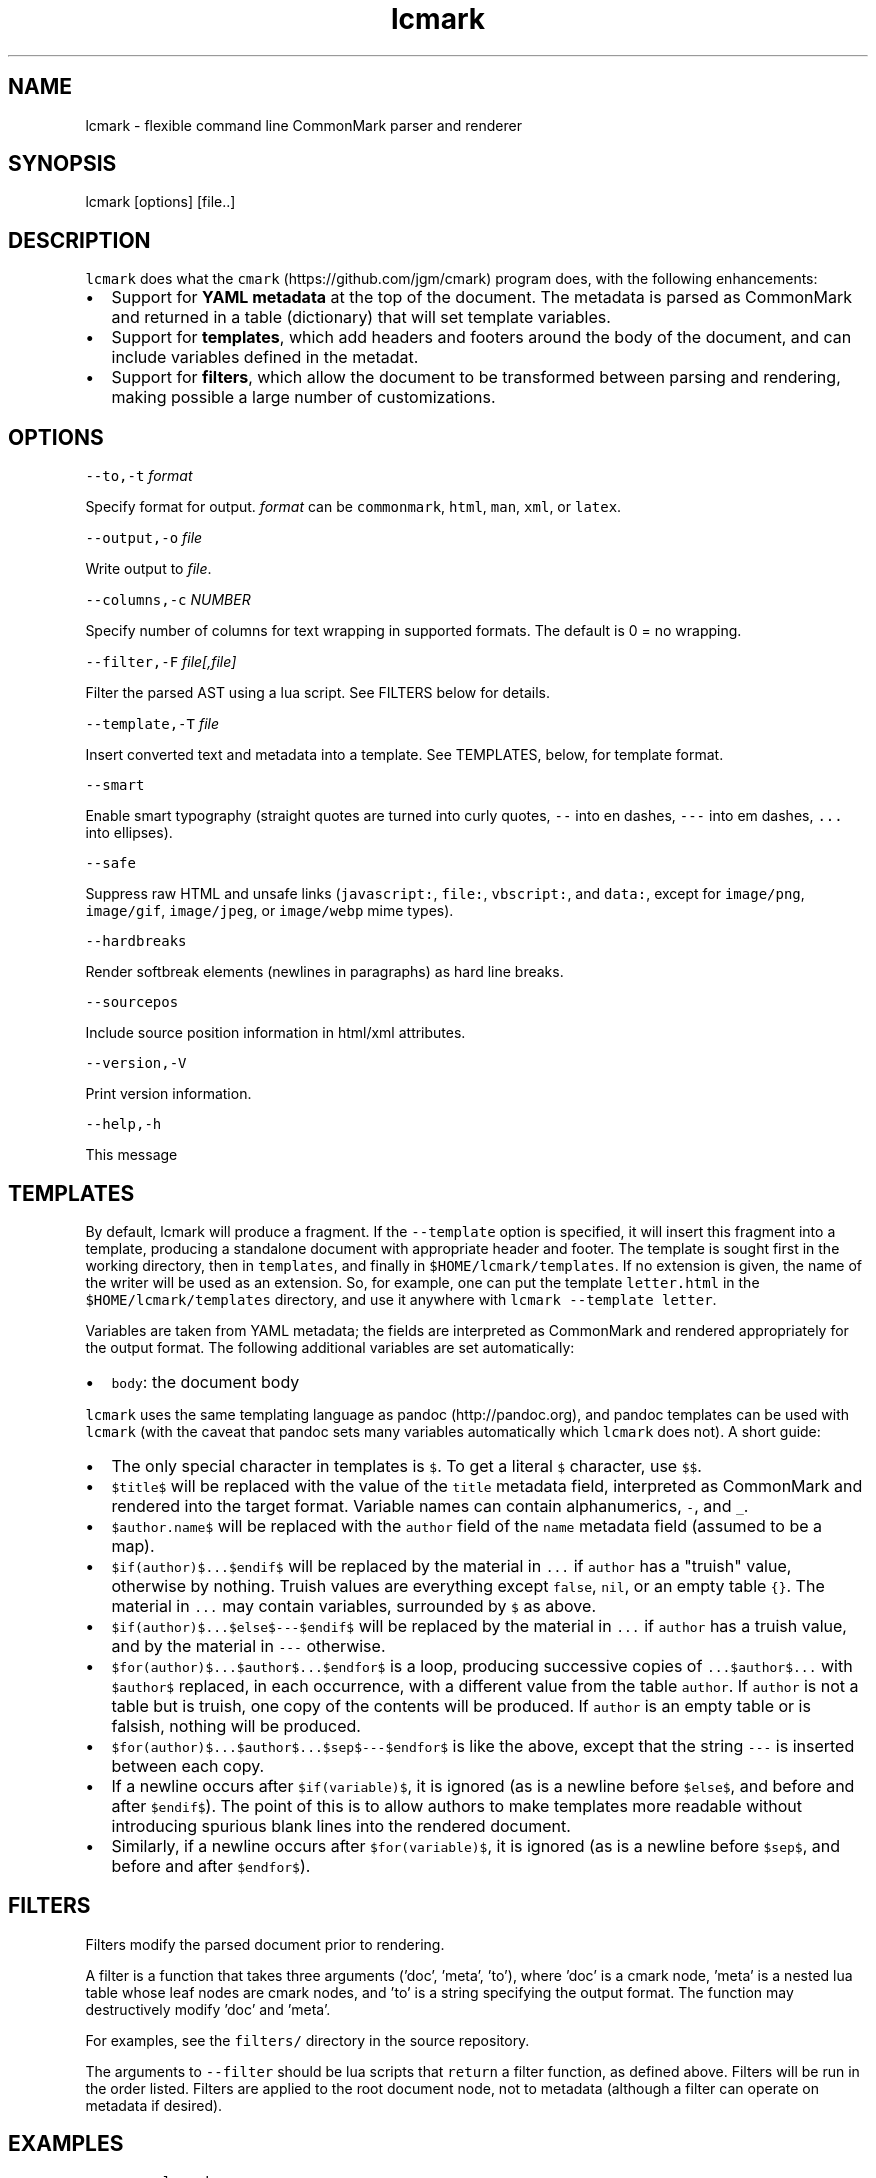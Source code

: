 .TH "lcmark" "1" "January 1, 2016" "" ""
.SH
NAME
.PP
lcmark \- flexible command line CommonMark parser and renderer
.SH
SYNOPSIS
.PP
lcmark [options] [file..]
.SH
DESCRIPTION
.PP
\f[C]lcmark\f[] does what the \f[C]cmark\f[] (https://github.com/jgm/cmark)
program does, with the following enhancements:
.IP \[bu] 2
Support for \f[B]YAML metadata\f[] at the top of the document.
The metadata is parsed as CommonMark and returned in
a table (dictionary) that will set template variables.
.IP \[bu] 2
Support for \f[B]templates\f[], which add headers
and footers around the body of the document, and can
include variables defined in the metadat.
.IP \[bu] 2
Support for \f[B]filters\f[], which allow the document to be
transformed between parsing and rendering, making possible
a large number of customizations.
.SH
OPTIONS
.PP
\f[C]\-\-to,\-t\f[] \f[I]format\f[]
.PP
Specify format for output.
\f[I]format\f[] can be \f[C]commonmark\f[], \f[C]html\f[], \f[C]man\f[], \f[C]xml\f[], or \f[C]latex\f[].
.PP
\f[C]\-\-output,\-o\f[] \f[I]file\f[]
.PP
Write output to \f[I]file\f[].
.PP
\f[C]\-\-columns,\-c\f[] \f[I]NUMBER\f[]
.PP
Specify number of columns for text wrapping in supported
formats. The default is 0 = no wrapping.
.PP
\f[C]\-\-filter,\-F\f[] \f[I]file[,file]\f[]
.PP
Filter the parsed AST using a lua script. See FILTERS
below for details.
.PP
\f[C]\-\-template,\-T\f[] \f[I]file\f[]
.PP
Insert converted text and metadata into a template. See TEMPLATES,
below, for template format.
.PP
\f[C]\-\-smart\f[]
.PP
Enable smart typography (straight quotes are turned into
curly quotes, \f[C]\-\-\f[] into en dashes, \f[C]\-\-\-\f[] into em dashes,
\f[C]...\f[] into ellipses).
.PP
\f[C]\-\-safe\f[]
.PP
Suppress raw HTML and unsafe links (\f[C]javascript:\f[], \f[C]file:\f[],
\f[C]vbscript:\f[], and \f[C]data:\f[], except for \f[C]image/png\f[], \f[C]image/gif\f[],
\f[C]image/jpeg\f[], or \f[C]image/webp\f[] mime types).
.PP
\f[C]\-\-hardbreaks\f[]
.PP
Render softbreak elements (newlines in paragraphs) as hard
line breaks.
.PP
\f[C]\-\-sourcepos\f[]
.PP
Include source position information in html/xml attributes.
.PP
\f[C]\-\-version,\-V\f[]
.PP
Print version information.
.PP
\f[C]\-\-help,\-h\f[]
.PP
This message
.SH
TEMPLATES
.PP
By default, lcmark will produce a fragment. If the \f[C]\-\-template\f[]
option is specified, it will insert this fragment into a
template, producing a standalone document with appropriate
header and footer. The template is sought first in the working
directory, then in \f[C]templates\f[], and finally in
\f[C]$HOME/lcmark/templates\f[]. If no extension is given, the name of
the writer will be used as an extension. So, for example, one
can put the template \f[C]letter.html\f[] in the
\f[C]$HOME/lcmark/templates\f[] directory, and use it anywhere with
\f[C]lcmark \-\-template letter\f[].
.PP
Variables are taken from YAML metadata; the fields are interpreted
as CommonMark and rendered appropriately for the output format.
The following additional variables are set automatically:
.IP \[bu] 2
\f[C]body\f[]: the document body
.PP
\f[C]lcmark\f[] uses the same templating language as
pandoc (http://pandoc.org), and pandoc templates can be
used with \f[C]lcmark\f[] (with the caveat that pandoc sets many
variables automatically which \f[C]lcmark\f[] does not). A short
guide:
.IP \[bu] 2
The only special character in templates is \f[C]$\f[]. To get
a literal \f[C]$\f[] character, use \f[C]$$\f[].
.IP \[bu] 2
\f[C]$title$\f[] will be replaced with the value of the \f[C]title\f[]
metadata field, interpreted as CommonMark and rendered into
the target format. Variable names can contain alphanumerics,
\f[C]\-\f[], and \f[C]_\f[].
.IP \[bu] 2
\f[C]$author.name$\f[] will be replaced with the \f[C]author\f[] field
of the \f[C]name\f[] metadata field (assumed to be a map).
.IP \[bu] 2
\f[C]$if(author)$...$endif$\f[] will be
replaced by the material in \f[C]...\f[] if \f[C]author\f[] has a
"truish" value, otherwise by nothing.
Truish values are everything except \f[C]false\f[],
\f[C]nil\f[], or an empty table \f[C]{}\f[]. The material in \f[C]...\f[] may
contain variables, surrounded by \f[C]$\f[] as above.
.IP \[bu] 2
\f[C]$if(author)$...$else$\-\-\-$endif$\f[] will be
replaced by the material in \f[C]...\f[] if \f[C]author\f[] has a truish
value, and by the material in \f[C]\-\-\-\f[] otherwise.
.IP \[bu] 2
\f[C]$for(author)$...$author$...$endfor$\f[] is a loop,
producing successive copies of \f[C]...$author$...\f[] with
\f[C]$author$\f[] replaced, in each occurrence, with a
different value from the table \f[C]author\f[]. If \f[C]author\f[]
is not a table but is truish, one copy of the contents
will be produced. If \f[C]author\f[] is an empty table or is
falsish, nothing will be produced.
.IP \[bu] 2
\f[C]$for(author)$...$author$...$sep$\-\-\-$endfor$\f[] is like
the above, except that the string \f[C]\-\-\-\f[] is inserted between
each copy.
.IP \[bu] 2
If a newline occurs after \f[C]$if(variable)$\f[], it is ignored
(as is a newline before \f[C]$else$\f[], and before and after
\f[C]$endif$\f[]). The point of this is to allow authors to make
templates more readable without introducing spurious
blank lines into the rendered document.
.IP \[bu] 2
Similarly, if a newline occurs after \f[C]$for(variable)$\f[], it is
ignored (as is a newline before \f[C]$sep$\f[], and before and after
\f[C]$endfor$\f[]).
.SH
FILTERS
.PP
Filters modify the parsed document prior to rendering.
.PP
A filter is a function that takes three arguments ('doc',
\&'meta', 'to'), where 'doc' is a cmark node, 'meta' is a nested
lua table whose leaf nodes are cmark nodes, and 'to' is a string
specifying the output format. The function may destructively
modify 'doc' and 'meta'.
.PP
For examples, see the \f[C]filters/\f[] directory in the source
repository.
.PP
The arguments to \f[C]\-\-filter\f[] should be lua scripts that \f[C]return\f[]
a filter function, as defined above. Filters will be run in the
order listed. Filters are applied to the root document node,
not to metadata (although a filter can operate on metadata if
desired).
.SH
EXAMPLES
.IP
.nf
\f[C]
lcmark
\f[]
.fi
.PP
acts as a filter, reading markdown from stdin and writing
HTML to stdout.
.IP
.nf
\f[C]
lcmark \-\-smart \-t latex
\f[]
.fi
.PP
acts as a filter, reading markdown with smart typography
and definition list extensions from stdin, and writing
LaTeX to stdout.
.IP
.nf
\f[C]
lcmark \-t latex \-o mybook.tex ch{1,2,3}.txt references.txt
\f[]
.fi
.PP
reads \f[C]ch1.txt\f[], \f[C]ch2.txt\f[], \f[C]ch3.txt\f[], and \f[C]references.txt\f[],
concatenates them, and converts the result from markdown to LaTeX.
.IP
.nf
\f[C]
lcmark \-\-template letter \-t latex \-o myletter.tex myletter.txt
\f[]
.fi
.PP
produces a LaTeX file using the template \f[C]letter.latex\f[].

.SH AUTHORS
John MacFarlane
